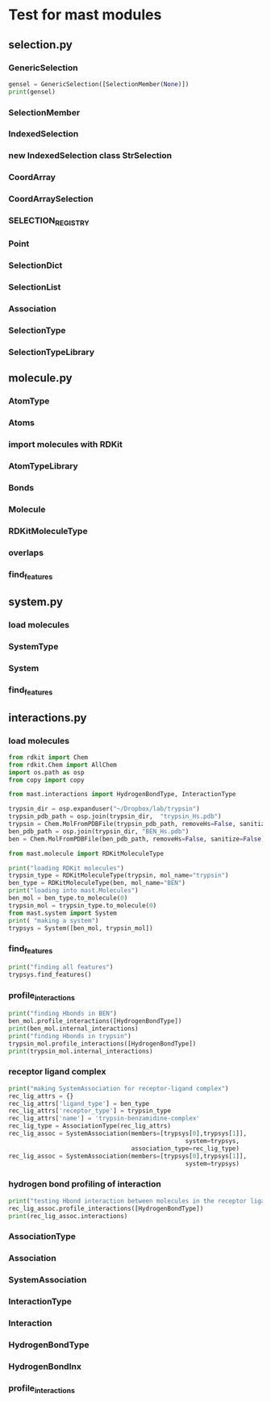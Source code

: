 * Test for mast modules

** selection.py


*** GenericSelection
#+BEGIN_SRC python :session selection :export selection_test.py
  gensel = GenericSelection([SelectionMember(None)])
  print(gensel)

#+END_SRC

*** SelectionMember

*** IndexedSelection

*** new IndexedSelection class StrSelection

*** CoordArray

*** CoordArraySelection

*** SELECTION_REGISTRY

*** Point

*** SelectionDict

*** SelectionList

*** Association

*** SelectionType

*** SelectionTypeLibrary

** molecule.py
*** AtomType
*** Atoms
*** import molecules with RDKit
*** AtomTypeLibrary
*** Bonds
*** Molecule
*** RDKitMoleculeType
*** overlaps
*** find_features

** system.py
*** load molecules
*** SystemType
*** System
*** find_features

** interactions.py
*** load molecules
#+BEGIN_SRC python :session interactions :tangle interactions_test.py
  from rdkit import Chem
  from rdkit.Chem import AllChem
  import os.path as osp
  from copy import copy

  from mast.interactions import HydrogenBondType, InteractionType

  trypsin_dir = osp.expanduser("~/Dropbox/lab/trypsin")
  trypsin_pdb_path = osp.join(trypsin_dir,  "trypsin_Hs.pdb")
  trypsin = Chem.MolFromPDBFile(trypsin_pdb_path, removeHs=False, sanitize=False)
  ben_pdb_path = osp.join(trypsin_dir, "BEN_Hs.pdb")
  ben = Chem.MolFromPDBFile(ben_pdb_path, removeHs=False, sanitize=False)

  from mast.molecule import RDKitMoleculeType

  print("loading RDKit molecules")
  trypsin_type = RDKitMoleculeType(trypsin, mol_name="trypsin")
  ben_type = RDKitMoleculeType(ben, mol_name="BEN")
  print("loading into mast.Molecules")
  ben_mol = ben_type.to_molecule(0)
  trypsin_mol = trypsin_type.to_molecule(0)
  from mast.system import System
  print( "making a system")
  trypsys = System([ben_mol, trypsin_mol])

#+END_SRC

*** find_features
#+BEGIN_SRC python :session interactions :tangle interactions_test.py
  print("finding all features")
  trypsys.find_features()
#+END_SRC

*** profile_interactions

#+BEGIN_SRC python :session interactions :tangle interactions_test.py
  print("finding Hbonds in BEN")
  ben_mol.profile_interactions([HydrogenBondType])
  print(ben_mol.internal_interactions)
  print("finding Hbonds in trypsin")
  trypsin_mol.profile_interactions([HydrogenBondType])
  print(trypsin_mol.internal_interactions)
#+END_SRC

*** receptor ligand complex

#+BEGIN_SRC python :session interactions :tangle interactions_test.py
  print("making SystemAssociation for receptor-ligand complex")
  rec_lig_attrs = {}
  rec_lig_attrs['ligand_type'] = ben_type
  rec_lig_attrs['receptor_type'] = trypsin_type
  rec_lig_attrs['name'] = 'trypsin-benzamidine-complex'
  rec_lig_type = AssociationType(rec_lig_attrs)
  rec_lig_assoc = SystemAssociation(members=[trypsys[0],trypsys[1]],
                                                   system=trypsys,
                                    association_type=rec_lig_type)
  rec_lig_assoc = SystemAssociation(members=[trypsys[0],trypsys[1]],
                                                   system=trypsys)
#+END_SRC

*** hydrogen bond profiling of interaction

#+BEGIN_SRC python :session interactions :tangle interactions_test.py
  print("testing Hbond interaction between molecules in the receptor ligand association")
  rec_lig_assoc.profile_interactions([HydrogenBondType])
  print(rec_lig_assoc.interactions)
#+END_SRC

*** AssociationType
*** Association
*** SystemAssociation
*** InteractionType
*** Interaction
*** HydrogenBondType
*** HydrogenBondInx
*** profile_interactions
